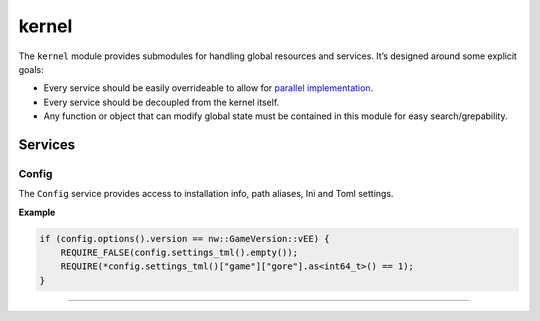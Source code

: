 kernel
======

The ``kernel`` module provides submodules for handling global resources
and services. It’s designed around some explicit goals:

-  Every service should be easily overrideable to allow for `parallel
   implementation <http://sevangelatos.com/john-carmack-on-parallel-implementations/>`__.
-  Every service should be decoupled from the kernel itself.
-  Any function or object that can modify global state must be contained
   in this module for easy search/grepability.

Services
--------

Config
~~~~~~

The ``Config`` service provides access to installation info, path
aliases, Ini and Toml settings.

**Example**

.. code:: cpp

    if (config.options().version == nw::GameVersion::vEE) {
        REQUIRE_FALSE(config.settings_tml().empty());
        REQUIRE(*config.settings_tml()["game"]["gore"].as<int64_t>() == 1);
    }

-------------------------------------------------------------------------------
